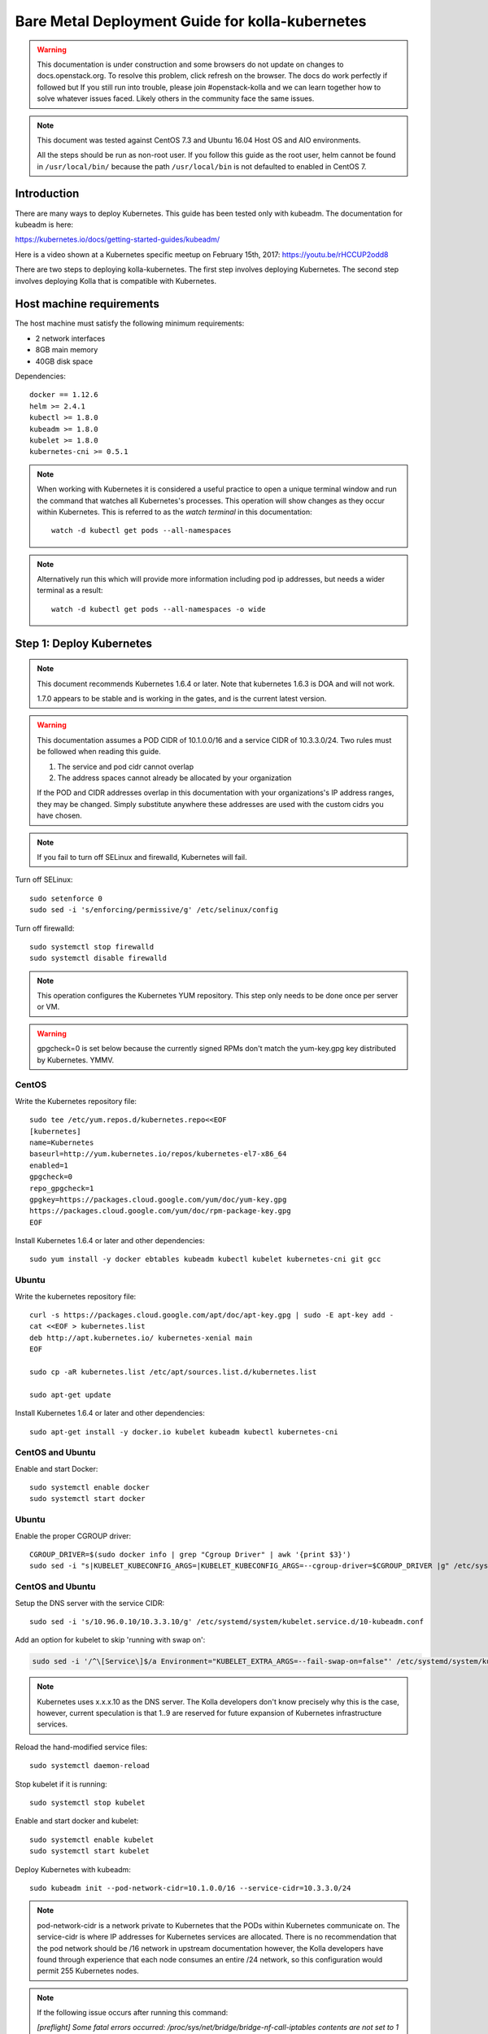 ================================================
Bare Metal Deployment Guide for kolla-kubernetes
================================================

.. warning::

   This documentation is under construction and some browsers do not update
   on changes to docs.openstack.org.  To resolve this problem, click refresh
   on the browser. The docs do work perfectly if followed but If you still run
   into trouble, please join #openstack-kolla and we can learn together how to
   solve whatever issues faced.  Likely others in the community face the same
   issues.

.. note::

   This document was tested against CentOS 7.3 and Ubuntu 16.04 Host
   OS and AIO environments.

   All the steps should be run as non-root user. If you follow this guide as the
   root user, helm cannot be found in ``/usr/local/bin/`` because the
   path ``/usr/local/bin`` is not defaulted to enabled in CentOS 7.

Introduction
============

There are many ways to deploy Kubernetes.  This guide has been tested only with
kubeadm.  The documentation for kubeadm is here:

https://kubernetes.io/docs/getting-started-guides/kubeadm/

Here is a video shown at a Kubernetes specific meetup on February 15th, 2017:
https://youtu.be/rHCCUP2odd8

There are two steps to deploying kolla-kubernetes.  The first step involves
deploying Kubernetes.  The second step involves deploying Kolla that is
compatible with Kubernetes.

Host machine requirements
=========================

The host machine must satisfy the following minimum requirements:

- 2 network interfaces
- 8GB main memory
- 40GB disk space

Dependencies::

    docker == 1.12.6
    helm >= 2.4.1
    kubectl >= 1.8.0
    kubeadm >= 1.8.0
    kubelet >= 1.8.0
    kubernetes-cni >= 0.5.1

.. note::

   When working with Kubernetes it is considered a useful practice to open a
   unique terminal window and run the command that watches all Kubernetes's
   processes.  This operation will show changes as they occur within
   Kubernetes. This is referred to as the `watch terminal` in this
   documentation::

     watch -d kubectl get pods --all-namespaces

.. note::

   Alternatively run this which will provide more information
   including pod ip addresses, but needs a wider terminal as a result::

     watch -d kubectl get pods --all-namespaces -o wide

Step 1: Deploy Kubernetes
=========================

.. note::

   This document recommends Kubernetes 1.6.4 or later. Note that
   kubernetes 1.6.3 is DOA and will not work.

   1.7.0 appears to be stable and is working in the gates, and is the
   current latest version.

.. warning::

   This documentation assumes a POD CIDR of 10.1.0.0/16 and a service CIDR of
   10.3.3.0/24.  Two rules must be followed when reading this guide.

   1. The service and pod cidr cannot overlap
   2. The address spaces cannot already be allocated by your organization

   If the POD and CIDR addresses overlap in this documentation with your organizations's
   IP address ranges, they may be changed.  Simply substitute anywhere these addresses
   are used with the custom cidrs you have chosen.


.. note::

   If you fail to turn off SELinux and firewalld, Kubernetes will fail.

Turn off SELinux::

    sudo setenforce 0
    sudo sed -i 's/enforcing/permissive/g' /etc/selinux/config

Turn off firewalld::

    sudo systemctl stop firewalld
    sudo systemctl disable firewalld

.. note::

   This operation configures the Kubernetes YUM repository.  This step only
   needs to be done once per server or VM.

.. warning::

   gpgcheck=0 is set below because the currently signed RPMs don't match
   the yum-key.gpg key distributed by Kubernetes.  YMMV.


CentOS
------

Write the Kubernetes repository file::

    sudo tee /etc/yum.repos.d/kubernetes.repo<<EOF
    [kubernetes]
    name=Kubernetes
    baseurl=http://yum.kubernetes.io/repos/kubernetes-el7-x86_64
    enabled=1
    gpgcheck=0
    repo_gpgcheck=1
    gpgkey=https://packages.cloud.google.com/yum/doc/yum-key.gpg
    https://packages.cloud.google.com/yum/doc/rpm-package-key.gpg
    EOF

Install Kubernetes 1.6.4 or later and other dependencies::

    sudo yum install -y docker ebtables kubeadm kubectl kubelet kubernetes-cni git gcc


Ubuntu
------
Write the kubernetes repository file::

    curl -s https://packages.cloud.google.com/apt/doc/apt-key.gpg | sudo -E apt-key add -
    cat <<EOF > kubernetes.list
    deb http://apt.kubernetes.io/ kubernetes-xenial main
    EOF

    sudo cp -aR kubernetes.list /etc/apt/sources.list.d/kubernetes.list

    sudo apt-get update

Install Kubernetes 1.6.4 or later and other dependencies::

    sudo apt-get install -y docker.io kubelet kubeadm kubectl kubernetes-cni


CentOS and Ubuntu
-----------------

Enable and start Docker::

    sudo systemctl enable docker
    sudo systemctl start docker

Ubuntu
------

Enable the proper CGROUP driver::

    CGROUP_DRIVER=$(sudo docker info | grep "Cgroup Driver" | awk '{print $3}')
    sudo sed -i "s|KUBELET_KUBECONFIG_ARGS=|KUBELET_KUBECONFIG_ARGS=--cgroup-driver=$CGROUP_DRIVER |g" /etc/systemd/system/kubelet.service.d/10-kubeadm.conf

CentOS and Ubuntu
-----------------

Setup the DNS server with the service CIDR::

    sudo sed -i 's/10.96.0.10/10.3.3.10/g' /etc/systemd/system/kubelet.service.d/10-kubeadm.conf

Add an option for kubelet to skip 'running with swap on':

.. code-block:: bash

    sudo sed -i '/^\[Service\]$/a Environment="KUBELET_EXTRA_ARGS=--fail-swap-on=false"' /etc/systemd/system/kubelet.service.d/10-kubeadm.conf

.. note::

   Kubernetes uses x.x.x.10 as the DNS server.  The Kolla developers don't
   know precisely why this is the case, however, current speculation is
   that 1..9 are reserved for future expansion of Kubernetes infrastructure
   services.

Reload the hand-modified service files::

    sudo systemctl daemon-reload

Stop kubelet if it is running::

    sudo systemctl stop kubelet

Enable and start docker and kubelet::

    sudo systemctl enable kubelet
    sudo systemctl start kubelet

Deploy Kubernetes with kubeadm::

    sudo kubeadm init --pod-network-cidr=10.1.0.0/16 --service-cidr=10.3.3.0/24

.. note::

   pod-network-cidr is a network private to Kubernetes that the PODs within
   Kubernetes communicate on. The service-cidr is where IP addresses for
   Kubernetes services are allocated.  There is no recommendation that
   the pod network should be /16 network in upstream documentation however, the
   Kolla developers have found through experience that each node consumes
   an entire /24 network, so this configuration would permit 255 Kubernetes nodes.

.. note::

   If the following issue occurs after running this command:

   `[preflight] Some fatal errors occurred:
   /proc/sys/net/bridge/bridge-nf-call-iptables contents are not set
   to 1`

   There are two work-arounds:

   - Add `net.bridge.bridge-nf-call-ip6tables = 1` and
     `net.bridge.bridge-nf-call-iptables = 1` to
     ``/etc/sysctl.conf``
   - Type `sysctl -p` to apply the settings from /etc/sysctl.conf
   - Type `sysctl net.bridge.bridge-nf-call-ip6tables` and
     `sysctl net.bridge.bridge-nf-call-iptables` to verify the values are set to 1.
   - Or alternatively run with following options.This runs the risk of missing
     other issues that may be flagged.
     - For kubernetes before **v1.8.5**: `--skip-preflight-checks`
     - For kubernetes **v1.9.0**: `--ignore-preflight-errors=all`

Load the kubedm credentials into the system::

    mkdir -p $HOME/.kube
    sudo -H cp /etc/kubernetes/admin.conf $HOME/.kube/config
    sudo -H chown $(id -u):$(id -g) $HOME/.kube/config

.. note::

   Until this step is done, the `watch terminal` will not return information.

The CNI driver is the networking driver that Kubernetes uses.  Kolla uses Canal
currently in the gate and tests with it hundreds of times per day via
extensive gating mechanisms.  Kolla recommends the use of Canal although other
CNI drivers may be used if they are properly configured.

Deploy the Canal CNI driver::

    curl -L https://raw.githubusercontent.com/projectcalico/canal/master/k8s-install/1.7/rbac.yaml -o rbac.yaml
    kubectl apply -f rbac.yaml

    curl -L https://raw.githubusercontent.com/projectcalico/canal/master/k8s-install/1.7/canal.yaml -o canal.yaml
    sed -i "s@10.244.0.0/16@10.1.0.0/16@" canal.yaml
    kubectl apply -f canal.yaml

Finally untaint the node (mark the master node as schedulable) so that
PODs can be scheduled to this AIO deployment::

    kubectl taint nodes --all=true  node-role.kubernetes.io/master:NoSchedule-

.. note::

    Canal CNI appears to untaint the master node in later
    versions. This is a reported bug:
    https://github.com/projectcalico/canal/issues/77

    Kubernetes must start completely before verification will function
    properly.

    In your `watch terminal`, confirm that Kubernetes has completed
    initialization by observing that the dns pod is in `3/3 Running`
    state. If you fail to wait, Step 2 will fail.

Step 2: Validate Kubernetes
===========================

After executing Step 2, a working Kubernetes deployment should be achieved.

Launch a busybox container::

    kubectl run -i -t $(uuidgen) --image=busybox --restart=Never

Verify DNS works properly by running below command within the busybox container::

    nslookup kubernetes

This should return a nslookup result without error::

    kubectl run -i -t $(uuidgen) --image=busybox --restart=Never
    Waiting for pod default/33c30c3b-8130-408a-b32f-83172bca19d0 to be running, status is Pending, pod ready: false

    nslookup kubernetes
    Server:    10.3.3.10
    Address 1: 10.3.3.10 kube-dns.kube-system.svc.cluster.local

    Name:      kubernetes
    Address 1: 10.3.3.1 kubernetes.default.svc.cluster.local

.. warning::

   If nslookup kubernetes fails, kolla-kubernetes will not deploy correctly.
   If this occurs check that all preceding steps have been applied correctly, and that
   the range of IP addresses chosen make sense to your particular environment. Running
   in a VM can cause nested virtualization and or performance issues. If still stuck
   seek further assistance from the Kubernetes or Kolla communities.


Step 3: Deploying kolla-kubernetes
==================================

Override default RBAC settings::

    kubectl apply -f <(cat <<EOF
    apiVersion: rbac.authorization.k8s.io/v1
    kind: ClusterRoleBinding
    metadata:
      name: cluster-admin
    roleRef:
      apiGroup: rbac.authorization.k8s.io
      kind: ClusterRole
      name: cluster-admin
    subjects:
    - kind: Group
      name: system:masters
    - kind: Group
      name: system:authenticated
    - kind: Group
      name: system:unauthenticated
    EOF
    )

Install and deploy Helm::

    curl -L https://raw.githubusercontent.com/kubernetes/helm/master/scripts/get > get_helm.sh
    chmod 700 get_helm.sh
    ./get_helm.sh
    helm init

.. note::
   In your `watch terminal` wait for the tiller pod to successfully
   come up.

Verify both the client and server version of Helm are consistent::

    helm version

Install repositories necessary to install packaging:

CentOS
------

.. code-block:: bash

    sudo yum install -y epel-release ansible python-pip python-devel

Ubuntu
------

.. code-block:: bash

    sudo apt update; sudo apt install -y software-properties-common
    sudo apt-add-repository ppa:ansible/ansible
    sudo apt install -y ansible python-pip python-dev

.. note::

   You may find it helpful to create a directory to contain the files downloaded
   during the installation of kolla-kubernetes.  To do that::

       mkdir kolla-bringup
       cd kolla-bringup

Clone kolla-ansible::

    git clone http://github.com/openstack/kolla-ansible

Clone kolla-kubernetes::

    git clone http://github.com/openstack/kolla-kubernetes

Install kolla-ansible and kolla-kubernetes::

    sudo pip install -U ./kolla-ansible/
    sudo pip install -U ./kolla-kubernetes/

Copy default Kolla configuration to /etc::

    sudo cp -aR /usr/local/share/kolla-ansible/etc_examples/kolla /etc

Copy default kolla-kubernetes configuration to /etc::

    sudo cp -aR kolla-kubernetes/etc/kolla-kubernetes /etc

Generate default passwords via SPRNG::

    sudo kolla-kubernetes-genpwd

Create a Kubernetes namespace to isolate this Kolla deployment::

    kubectl create namespace kolla

Label the AIO node as the compute and controller node::

    kubectl label node $(hostname) kolla_compute=true
    kubectl label node $(hostname) kolla_controller=true

.. warning:

    The kolla-kubernetes deliverable has two configuration files.  This is a
    little clunky and we know about the problem :)  We are working on getting
    all configuration into cloud.yaml. Until that is fixed the variable in
    globals.yml `kolla_install_type` must have the same contents as the
    variable in cloud.yaml `install_type`. In this document we use the setting
    `source` although `binary` could also be used.

Modify Kolla ``/etc/kolla/globals.yml`` configuration file::

    1. Set `network_interface` in `/etc/kolla/globals.yml` to the
       Management interface name. E.g: `eth0`.
    2. Set `neutron_external_interface` in `/etc/kolla/globals.yml` to the
       Neutron interface name. E.g: `eth1`. This is the external
       interface that Neutron will use.  It must not have an IP address
       assigned to it.
    3. If you try to deploy AIO, set `kolla_internal_vip_address` in
       `/etc/kolla/globals.yml` to the IP address which is able to access from
       the host. It's simple to set the IP address for `network_interface`.
       In addition, set `enable_haproxy` to `no`.

Add required configuration to the end of ``/etc/kolla/globals.yml``::

    cat <<EOF > add-to-globals.yml
    kolla_install_type: "source"
    tempest_image_alt_id: "{{ tempest_image_id }}"
    tempest_flavor_ref_alt_id: "{{ tempest_flavor_ref_id }}"

    neutron_plugin_agent: "openvswitch"
    api_interface_address: 0.0.0.0
    tunnel_interface_address: 0.0.0.0
    orchestration_engine: KUBERNETES
    memcached_servers: "memcached"
    keystone_admin_url: "http://keystone-admin:35357/v3"
    keystone_internal_url: "http://keystone-internal:5000/v3"
    keystone_public_url: "http://keystone-public:5000/v3"
    glance_registry_host: "glance-registry"
    neutron_host: "neutron"
    keystone_database_address: "mariadb"
    glance_database_address: "mariadb"
    nova_database_address: "mariadb"
    nova_api_database_address: "mariadb"
    neutron_database_address: "mariadb"
    cinder_database_address: "mariadb"
    ironic_database_address: "mariadb"
    placement_database_address: "mariadb"
    rabbitmq_servers: "rabbitmq"
    openstack_logging_debug: "True"
    enable_heat: "no"
    enable_cinder: "yes"
    enable_cinder_backend_lvm: "yes"
    enable_cinder_backend_iscsi: "yes"
    enable_cinder_backend_rbd: "no"
    enable_ceph: "no"
    enable_elasticsearch: "no"
    enable_kibana: "no"
    glance_backend_ceph: "no"
    cinder_backend_ceph: "no"
    nova_backend_ceph: "no"
    EOF
    cat ./add-to-globals.yml | sudo tee -a /etc/kolla/globals.yml

For operators using virtualization for evaluation purposes please enable
QEMU libvirt functionality and enable a workaround for a bug in libvirt::

    sudo mkdir /etc/kolla/config
    sudo tee /etc/kolla/config/nova.conf<<EOF
    [libvirt]
    virt_type=qemu
    cpu_mode=none
    EOF

.. note::

   libvirt in RDO currently contains a bug that requires cpu_mode=none to be
   specified **only** for virtualized deployments.  For more information
   reference:
   https://www.redhat.com/archives/rdo-list/2016-December/msg00029.html

Generate the default configuration::

    pushd /usr/local/share/kolla-kubernetes/
    sudo ansible-playbook -e ansible_python_interpreter=/usr/bin/python \
        -e @/etc/kolla/globals.yml -e @/etc/kolla/passwords.yml \
        -e CONFIG_DIR=/etc/kolla ./ansible/site.yml
    popd

Generate the Kubernetes secrets and register them with Kubernetes::

    kolla-kubernetes/tools/secret-generator.py create

Create and register the Kolla config maps::

    kollakube res create configmap \
        mariadb keystone horizon rabbitmq memcached nova-api nova-conductor \
        nova-scheduler glance-api-haproxy glance-registry-haproxy glance-api \
        glance-registry neutron-server neutron-dhcp-agent neutron-l3-agent \
        neutron-metadata-agent neutron-openvswitch-agent openvswitch-db-server \
        openvswitch-vswitchd nova-libvirt nova-compute nova-consoleauth \
        nova-novncproxy nova-novncproxy-haproxy neutron-server-haproxy \
        nova-api-haproxy cinder-api cinder-api-haproxy cinder-backup \
        cinder-scheduler cinder-volume iscsid tgtd keepalived \
        placement-api placement-api-haproxy

Build all Helm microcharts, service charts, and metacharts::

    kolla-kubernetes/tools/helm_build_all.sh .

Check that all Helm images have been built by verifying the number is > 175::

    ls | grep ".tgz" | wc -l

Create a local cloud.yaml file for the deployment of the charts::

    cat <<EOF > cloud.yaml
    global:
      kolla:
        all:
          docker_registry: docker.io
          image_tag: "4.0.0"
          kube_logger: false
          external_vip: "192.168.7.105"
          base_distro: "centos"
          install_type: "source"
          tunnel_interface: "docker0"
        keystone:
          all:
            admin_port_external: "true"
            dns_name: "192.168.7.105"
            port: 5000
          public:
            all:
              port_external: "true"
        rabbitmq:
          all:
            cookie: 67
        glance:
          api:
            all:
              port_external: "true"
        cinder:
          api:
            all:
              port_external: "true"
        volume_lvm:
          all:
            element_name: cinder-volume
          daemonset:
            lvm_backends:
            - '192.168.7.105': 'cinder-volumes'
        ironic:
          conductor:
            daemonset:
              selector_key: "kolla_conductor"
        nova:
          placement_api:
            all:
              port_external: true
          novncproxy:
            all:
              port: 6080
              port_external: true
        openvswitch:
          all:
            add_port: true
            ext_bridge_name: br-ex
            ext_interface_name: enp1s0f1
            setup_bridge: true
        horizon:
          all:
            port_external: true
    EOF

.. warning::

   ``ubuntu`` does not currently work. Use ``centos``.

.. warning::

   This file is populated with several values that will need to
   be customized to your environment, this is explained below.

.. note::

   The placement api is enabled by default.  If you wish to disable the
   placement API to run Mitaka or Newton images, this can be done by
   setting the `variable global.kolla.nova.all.placement_api_enabled` to `false`
   in the cloud.yaml file.

.. note::
   The default docker registry is ``docker.io``. If you want to use local
   registry, modify the value of ``docker_registry`` to your local registry

.. note::

   The next operations are not a simple copy and paste as the rest of this
   document is structured.

   In `/etc/kolla/globals.yml` you assigned your Management interface
   name to `network_interface` (E.g. `eth0`) - we will refer to this
   as: `YOUR_NETWORK_INTERFACE_NAME_FROM_GLOBALS.YML`.

   Record the ip address assigned to
   `YOUR_NETWORK_INTERFACE_NAME_FROM_GLOBALS.YML`
   (E.g. `10.240.43.81`). We will refer to this as:
   `YOUR_NETWORK_INTERFACE_ADDRESS_FROM_GLOBALS.YML`.

   Also record the name of the `neutron_external_interface` from
   `/etc/kolla/globals.yml` (E.g. `eth1`). We will refer to this as:
   `YOUR_NEUTRON_INTERFACE_NAME_FROM_GLOBALS.YML`.

Replace all occurrences of `192.168.7.105` with
`YOUR_NETWORK_INTERFACE_ADDRESS_FROM_GLOBALS.YML`::

   sed -i "s@192.168.7.105@YOUR_NETWORK_INTERFACE_ADDRESS_FROM_GLOBALS.YML@g" ./cloud.yaml

.. note::

   This operation will have changed the values set in: `external_vip`, `dns_name` and
   `cinder-volumes` variables.

Replace `enp1s0f1` with `YOUR_NEUTRON_INTERFACE_NAME_FROM_GLOBALS.YML`::

   sed -i "s@enp1s0f1@YOUR_NEUTRON_INTERFACE_NAME_FROM_GLOBALS.YML@g" ./cloud.yaml

.. note::

   This operation will have changed the value set in:
   `ext_interface_name` variable.

Replace `docker0` with the management interface name (E.g. `eth0`) used for
connectivity between nodes in kubernetes cluster, in most cases it
is `YOUR_NETWORK_INTERFACE_NAME_FROM_GLOBALS.YML`::

   sed -i "s@docker0@YOUR_NETWORK_INTERFACE_NAME_FROM_GLOBALS.YML@g" ./cloud.yaml

.. note::

   This operation will have changed the value set in:
   `tunnel_interface` variable.

Start mariadb first and wait for it to enter into Running state::

    helm install --debug kolla-kubernetes/helm/service/mariadb --namespace kolla --name mariadb --values ./cloud.yaml

Start many of the remaining service level charts::

    helm install --debug kolla-kubernetes/helm/service/rabbitmq --namespace kolla --name rabbitmq --values ./cloud.yaml
    helm install --debug kolla-kubernetes/helm/service/memcached --namespace kolla --name memcached --values ./cloud.yaml
    helm install --debug kolla-kubernetes/helm/service/keystone --namespace kolla --name keystone --values ./cloud.yaml
    helm install --debug kolla-kubernetes/helm/service/glance --namespace kolla --name glance --values ./cloud.yaml
    helm install --debug kolla-kubernetes/helm/service/cinder-control --namespace kolla --name cinder-control --values ./cloud.yaml
    helm install --debug kolla-kubernetes/helm/service/horizon --namespace kolla --name horizon --values ./cloud.yaml
    helm install --debug kolla-kubernetes/helm/service/openvswitch --namespace kolla --name openvswitch --values ./cloud.yaml
    helm install --debug kolla-kubernetes/helm/service/neutron --namespace kolla --name neutron --values ./cloud.yaml
    helm install --debug kolla-kubernetes/helm/service/nova-control --namespace kolla --name nova-control --values ./cloud.yaml
    helm install --debug kolla-kubernetes/helm/service/nova-compute --namespace kolla --name nova-compute --values ./cloud.yaml

Deploy iSCSI support with Cinder LVM (Optional)

The Cinder LVM implementation requires a volume group to be set up. This can
either be a real physical volume or a loopback mounted file for development.
Use ``pvcreate`` and ``vgcreate`` to create the volume group.  For example
with the devices ``/dev/sdb`` and ``/dev/sdc``::

    <WARNING ALL DATA ON /dev/sdb and /dev/sdc will be LOST!>

    pvcreate /dev/sdb /dev/sdc
    vgcreate cinder-volumes /dev/sdb /dev/sdc

During development, it may be desirable to use file backed block storage. It
is possible to use a file and mount it as a block device via the loopback
system::

    mknod /dev/loop2 b 7 2
    dd if=/dev/zero of=/var/lib/cinder_data.img bs=1G count=20
    losetup /dev/loop2 /var/lib/cinder_data.img
    pvcreate /dev/loop2
    vgcreate cinder-volumes /dev/loop2

Note that in the event where iSCSI daemon is active on the host, there is a
need to perform the following steps before executing the cinder-volume-lvm Helm
chart to avoid the iscsd container from going into crash loops::

    sudo systemctl stop iscsid
    sudo systemctl stop iscsid.socket

Execute the cinder-volume-lvm Helm chart::

    helm install --debug kolla-kubernetes/helm/service/cinder-volume-lvm --namespace kolla --name cinder-volume-lvm --values ./cloud.yaml

In the `watch terminal` wait for all pods to enter into Running state.
If you didn't run watch in a different terminal, you can run it now::

    watch -d kubectl get pods --all-namespaces

Generate openrc file::

    kolla-kubernetes/tools/build_local_admin_keystonerc.sh ext
    . ~/keystonerc_admin

.. note::

   The ``ext`` option to create the keystonerc creates a keystonerc file
   that is compatible with this guide.

Install OpenStack clients::

    sudo pip install "python-openstackclient"
    sudo pip install "python-neutronclient"
    sudo pip install "python-cinderclient"

Bootstrap the cloud environment and create a VM as requested::

    kolla-ansible/tools/init-runonce

Create a floating IP address and add to the VM::

    openstack server add floating ip demo1 $(openstack floating ip create public1 -f value -c floating_ip_address)


Troubleshooting and Tear Down
=============================

TroubleShooting
---------------
.. note::

   This is just a list of popular commands the community has suggested
   they use a lot. This is by no means a comprehensive guide to
   debugging kubernetes or kolla.

Determine IP and port information::

  kubectl get svc -n kube-system
  NAME            CLUSTER-IP   EXTERNAL-IP   PORT(S)         AGE
  canal-etcd      10.3.3.100   <none>        6666/TCP        16h
  kube-dns        10.3.3.10    <none>        53/UDP,53/TCP   16h
  tiller-deploy   10.3.3.7     <none>        44134/TCP       16h

  kubectl get svc -n kolla
  NAME                 CLUSTER-IP   EXTERNAL-IP    PORT(S)     AGE
  cinder-api           10.3.3.6     10.240.43.81   8776/TCP    15h
  glance-api           10.3.3.150   10.240.43.81   9292/TCP    15h
  glance-registry      10.3.3.119   <none>         9191/TCP    15h
  horizon              10.3.3.15    10.240.43.81   80/TCP      15h
  keystone-admin       10.3.3.253   10.240.43.81   35357/TCP   15h
  keystone-internal    10.3.3.155   <none>         5000/TCP    15h
  keystone-public      10.3.3.214   10.240.43.81   5000/TCP    15h
  mariadb              10.3.3.57    <none>         3306/TCP    15h
  memcached            10.3.3.180   <none>         11211/TCP   15h
  neutron-server       10.3.3.145   10.240.43.81   9696/TCP    15h
  nova-api             10.3.3.96    10.240.43.81   8774/TCP    15h
  nova-metadata        10.3.3.118   <none>         8775/TCP    15h
  nova-novncproxy      10.3.3.167   10.240.43.81   6080/TCP    15h
  nova-placement-api   10.3.3.192   10.240.43.81   8780/TCP    15h
  rabbitmq             10.3.3.158   <none>         5672/TCP    15h
  rabbitmq-mgmt        10.3.3.105   <none>         15672/TCP   15h

View all k8's namespaces::

  kubectl get namespaces
  NAME          STATUS    AGE
  default       Active    16h
  kolla         Active    15h
  kube-public   Active    16h
  kube-system   Active    16h

Kolla Describe a pod in full detail::

  kubectl describe pod ceph-admin -n kolla
  ...<lots of information>

View all deployed services::

  kubectl get deployment -n kube-system
  NAME            DESIRED   CURRENT   UP-TO-DATE   AVAILABLE   AGE
  kube-dns        1         1         1            1           20h
  tiller-deploy   1         1         1            1           20h

View configuration maps::

  kubectl get configmap -n kube-system
  NAME                                 DATA      AGE
  canal-config                         4         20h
  cinder-control.v1                    1         20h
  extension-apiserver-authentication   6         20h
  glance.v1                            1         20h
  horizon.v1                           1         20h
  keystone.v1                          1         20h
  kube-proxy                           1         20h
  mariadb.v1                           1         20h
  memcached.v1                         1         20h
  neutron.v1                           1         20h
  nova-api-create.v1                   1         19h
  nova-cell0-create-db-job.v1          1         19h
  nova-compute.v1                      1         19h
  nova-control.v1                      1         19h
  openvswitch.v1                       1         20h
  rabbitmq.v1                          1         20h

General Cluster information::

  kubectl cluster-info
  Kubernetes master is running at https://192.168.122.2:6443
  KubeDNS is running at https://192.168.122.2:6443/api/v1/proxy/namespaces/kube-system/services/kube-dns

View all jobs::

  kubectl get jobs --all-namespaces
  NAMESPACE     NAME                                              DESIRED   SUCCESSFUL   AGE
  kolla         cinder-create-db                                  1         1            20h
  kolla         cinder-create-keystone-endpoint-admin             1         1            20h
  kolla         cinder-create-keystone-endpoint-adminv2           1         1            20h
  kolla         cinder-create-keystone-endpoint-internal          1         1            20h
  kolla         cinder-create-keystone-endpoint-internalv2        1         1            20h
  kolla         cinder-create-keystone-endpoint-public            1         1            20h

View all deployments::

  kubectl get deployments --all-namespaces
  NAMESPACE     NAME              DESIRED   CURRENT   UP-TO-DATE   AVAILABLE   AGE
  kolla         cinder-api        1         1         1            1           20h
  kolla         glance-api        1         1         1            1           20h
  kolla         glance-registry   1         1         1            1           20h
  kolla         horizon           1         1         1            1           20h
  kolla         keystone          1         1         1            1           20h
  kolla         memcached         1         1         1            1           20h
  kolla         neutron-server    1         1         1            1           20h
  kolla         nova-api          1         1         1            1           20h
  kolla         nova-novncproxy   1         1         1            1           20h
  kolla         placement-api     1         1         1            1           20h
  kube-system   kube-dns          1         1         1            1           20h
  kube-system   tiller-deploy     1         1         1            1           20h

View secrets::

  kubectl get secrets
  NAME                  TYPE                                  DATA      AGE
  default-token-3dzfp   kubernetes.io/service-account-token   3         20h

View docker images::

  sudo docker images
  REPOSITORY                                                TAG                 IMAGE ID            CREATED             SIZE
  gcr.io/kubernetes-helm/tiller                             v2.3.1              38527daf791d        7 days ago          56 MB
  quay.io/calico/cni                                        v1.6.2              db2dedf2181a        2 weeks ago         65.08 MB
  gcr.io/google_containers/kube-proxy-amd64                 v1.6.0              746d1460005f        3 weeks ago         109.2 MB
  ...

Tear Down
---------
.. warning::

   Some of these steps are dangerous.  Be warned.

To cleanup the database entry for a specific service such as nova::

    helm install --debug /opt/kolla-kubernetes/helm/service/nova-cleanup --namespace kolla --name nova-cleanup --values cloud.yaml

To delete a Helm release::

    helm delete mariadb --purge

To delete all Helm releases::

    helm delete mariadb --purge
    helm delete rabbitmq --purge
    helm delete memcached --purge
    helm delete keystone --purge
    helm delete glance --purge
    helm delete cinder-control --purge
    helm delete horizon --purge
    helm delete openvswitch --purge
    helm delete neutron --purge
    helm delete nova-control --purge
    helm delete nova-compute --purge
    helm delete nova-cell0-create-db-job --purge
    helm delete cinder-volume-lvm --purge

To clean up the host volumes between runs::

    sudo rm -rf /var/lib/kolla/volumes/*

To clean up Kubernetes and all docker containers entirely, run
this command, reboot, and run these commands again::

    sudo kubeadm reset

Other cleanups if your environment is corrup that may be useful::

    sudo rm -rf /etc/kolla
    sudo rm -rf /etc/kubernetes
    sudo rm -rf /etc/kolla-kubernetes


Using OpenStack
===============

If you were able to successfully reach the end of this guide and
`demo1` was successfully deployed, here is a fun list of things you
can do with your new cluster.

Access Horizon GUI
------------------
1. Determine Horizon `EXTERNAL IP` Address::

     kubectl get svc horizon --namespace=kolla
     NAME      CLUSTER-IP   EXTERNAL-IP     PORT(S)   AGE
     horizon   10.3.3.237   10.240.43.175   80/TCP    1d

2. Determine username and password from keystone::

     cat ~/keystonerc_admin | grep OS_USERNAME
     export OS_USERNAME=admin

     cat ~/keystonerc_admin | grep OS_PASSWORD
     export OS_PASSWORD=Sr6XMFXvbvxQCJ3Cib1xb0gZ3lOtBOD8FCxOcodU

3. Run a browser that has access to your network, and access Horizon
   GUI with the `EXTERNAL IP` from Step 1, using the credentials from Step 2.

